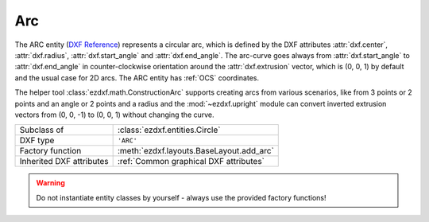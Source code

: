 Arc
===

.. module:: ezdxf.entities
    :noindex:

The ARC entity (`DXF Reference`_) represents a circular arc, which is defined by the DXF
attributes :attr:`dxf.center`, :attr:`dxf.radius`, :attr:`dxf.start_angle` and
:attr:`dxf.end_angle`.
The arc-curve goes always from :attr:`dxf.start_angle` to :attr:`dxf.end_angle` in
counter-clockwise orientation around the :attr:`dxf.extrusion` vector, which is (0, 0, 1)
by default and the usual case for 2D arcs. The ARC entity has :ref:`OCS`
coordinates.

The helper tool :class:`ezdxf.math.ConstructionArc` supports creating arcs from
various scenarios, like from 3 points or 2 points and an angle or 2 points and
a radius and the :mod:`~ezdxf.upright` module can convert inverted extrusion vectors
from (0, 0, -1) to (0, 0, 1) without changing the curve.

.. seealso::

    - :ref:`tut_dxf_primitives`, section :ref:`tut_dxf_primitives_arc`
    - :class:`ezdxf.math.ConstructionArc`
    - :ref:`Object Coordinate System`
    - :mod:`ezdxf.upright` module

======================== ==========================================
Subclass of              :class:`ezdxf.entities.Circle`
DXF type                 ``'ARC'``
Factory function         :meth:`ezdxf.layouts.BaseLayout.add_arc`
Inherited DXF attributes :ref:`Common graphical DXF attributes`
======================== ==========================================

.. warning::

    Do not instantiate entity classes by yourself - always use the provided
    factory functions!

.. class:: Arc

    .. attribute:: dxf.center

        Center point of arc (2D/3D Point in :ref:`OCS`)

    .. attribute:: dxf.radius

        Radius of arc (float)

    .. attribute:: dxf.start_angle

        Start angle in degrees (float)

    .. attribute:: dxf.end_angle

        End angle in degrees (float)

    .. autoattribute:: start_point

    .. autoattribute:: end_point

    .. automethod:: angles

    .. automethod:: flattening

    .. automethod:: transform

    .. automethod:: to_ellipse

    .. automethod:: to_spline

    .. automethod:: construction_tool

    .. automethod:: apply_construction_tool

.. _DXF Reference: http://help.autodesk.com/view/OARX/2018/ENU/?guid=GUID-0B14D8F1-0EBA-44BF-9108-57D8CE614BC8

